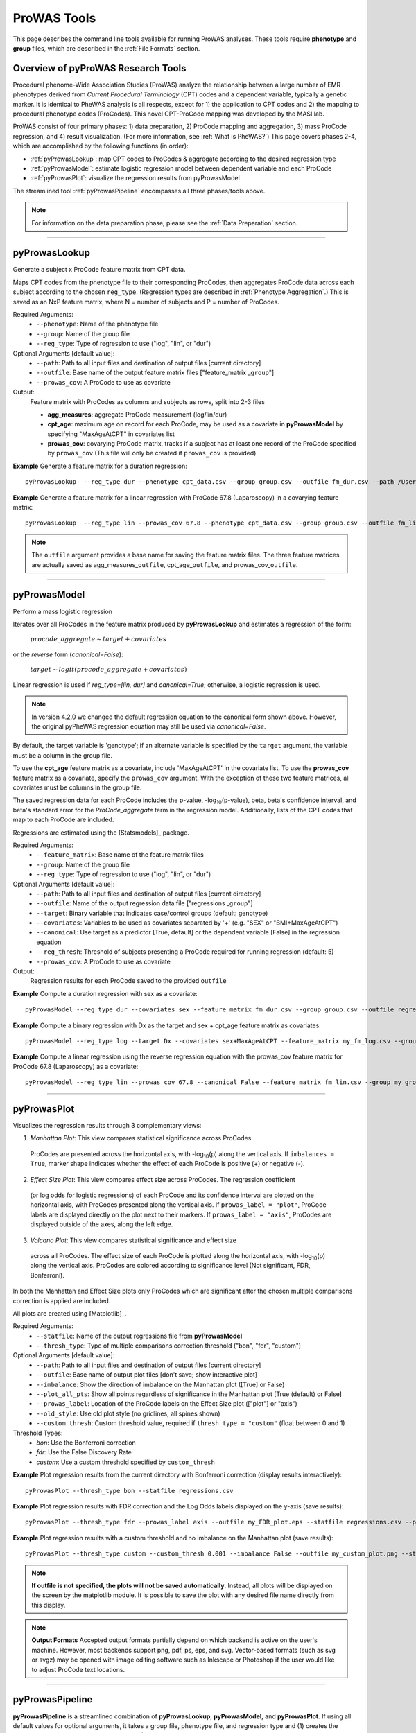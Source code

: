 ProWAS Tools
============
This page describes the command line tools available for running ProWAS analyses.
These tools require **phenotype** and **group** files, which are described in the
:ref:`File Formats` section.

Overview of pyProWAS Research Tools
-----------------------------------
Procedural phenome-Wide Association Studies (ProWAS) analyze the relationship between a
large number of EMR phenotypes derived from *Current Procedural Terminology* (CPT)
codes and a dependent variable, typically a genetic marker. It is identical to
PheWAS analysis is all respects, except for 1) the application to CPT codes and 2)
the mapping to procedural phenotype codes (ProCodes). This novel CPT-ProCode
mapping was developed by the MASI lab.

ProWAS consist of four primary phases: 1) data preparation, 2) ProCode mapping
and aggregation, 3) mass ProCode regression, and 4) result visualization. (For more
information, see :ref:`What is PheWAS?`) This page covers phases 2-4, which are
accomplished by the following functions (in order):

* :ref:`pyProwasLookup`: map CPT codes to ProCodes & aggregate
  according to the desired regression type
* :ref:`pyProwasModel`: estimate logistic regression model between dependent variable and
  each ProCode
* :ref:`pyProwasPlot`: visualize the regression results from pyProwasModel

The streamlined tool :ref:`pyProwasPipeline` encompasses all three phases/tools above.

.. note:: For information on the data preparation phase, please see the :ref:`Data Preparation` section.

----------

pyProwasLookup
--------------
Generate a subject x ProCode feature matrix from CPT data.

Maps CPT codes from the phenotype file to their corresponding ProCodes,
then aggregates ProCode data across each subject according to the chosen ``reg_type``.
(Regression types are described in :ref:`Phenotype Aggregation`.)
This is saved as an NxP feature matrix, where N = number of subjects and
P = number of ProCodes.

Required Arguments:
 * ``--phenotype``: 	Name of the phenotype file
 * ``--group``:		    Name of the group file
 * ``--reg_type``:      Type of regression to use ("log", "lin", or "dur")

Optional Arguments [default value]:
 * ``--path``:		    Path to all input files and destination of output files [current directory]
 * ``--outfile``:	    Base name of the output feature matrix files ["feature_matrix _\ ``group``"]
 * ``--prowas_cov``:    A ProCode to use as covariate

Output:
 Feature matrix with ProCodes as columns and subjects as rows, split into 2-3 files

 * **agg_measures**: aggregate ProCode measurement (log/lin/dur)
 * **cpt_age**: maximum age on record for each ProCode, may be used as a covariate
   in **pyProwasModel** by specifying "MaxAgeAtCPT" in covariates list
 * **prowas_cov**: covarying ProCode matrix, tracks if a subject has at least
   one record of the ProCode specified by ``prowas_cov`` (This file will only be
   created if ``prowas_cov`` is provided)


**Example** Generate a feature matrix for a duration regression::

		pyProwasLookup  --reg_type dur --phenotype cpt_data.csv --group group.csv --outfile fm_dur.csv --path /Users/me/Documents/EMRdata/

**Example** Generate a feature matrix for a linear regression with ProCode 67.8 (Laparoscopy) in a covarying feature matrix::

		pyProwasLookup  --reg_type lin --prowas_cov 67.8 --phenotype cpt_data.csv --group group.csv --outfile fm_lin.csv --path /Users/me/Documents/EMRdata/


.. note:: The ``outfile`` argument provides a base name for saving the feature matrix files.
          The three feature matrices are actually saved as
          agg_measures\_\ ``outfile``\ , cpt_age\_\ ``outfile``\ ,
          and prowas_cov\_\ ``outfile``\ .

----------

pyProwasModel
-------------

Perform a mass logistic regression

Iterates over all ProCodes in the feature matrix produced by **pyProwasLookup**
and estimates a regression of the form:

  :math:`procode\_aggregate \sim target + covariates`

or the *reverse* form (`canonical=False`):

  :math:`target \sim logit(procode\_aggregate + covariates)`

Linear regression is used if `reg_type=[lin, dur]` and `canonical=True`; otherwise, a logistic regression is used.

.. note:: In version 4.2.0 we changed the default regression equation to the canonical form shown above.
  However, the original pyPheWAS regression equation may still be used via `canonical=False`.

By default, the target variable is 'genotype'; if an alternate variable is specified
by the ``target`` argument, the variable must be a column in the group file.

To use the **cpt_age** feature matrix as a covariate, include 'MaxAgeAtCPT' in
the covariate list. To use the **prowas_cov** feature matrix as a covariate,
specify the ``prowas_cov`` argument. With the exception of these two feature
matrices, all covariates must be columns in the group file.

The saved regression data for each ProCode includes the p-value, -log\ :sub:`10`\ (p-value), beta,
beta's confidence interval, and beta's standard error for the *ProCode_aggregate*
term in the regression model. Additionally, lists of the CPT
codes that map to each ProCode are included.

Regressions are estimated using the [Statsmodels]_ package.

Required Arguments:
 * ``--feature_matrix``: Base name of the feature matrix files
 * ``--group``:			Name of the group file
 * ``--reg_type``:		Type of regression to use ("log", "lin", or "dur")

Optional Arguments [default value]:
 * ``--path``:			Path to all input files and destination of output files [current directory]
 * ``--outfile``:		Name of the output regression data file ["regressions _\ ``group``"]
 * ``--target``:	    Binary variable that indicates case/control groups (default: genotype)
 * ``--covariates``:	Variables to be used as covariates separated by '+' (e.g. "SEX" or "BMI+MaxAgeAtCPT")
 * ``--canonical``:  Use target as a predictor [True, default] or the dependent variable [False] in the regression equation
 * ``--reg_thresh``: Threshold of subjects presenting a ProCode required for running regression (default: 5)
 * ``--prowas_cov``:	A ProCode to use as covariate

Output:
 Regression results for each ProCode saved to the provided ``outfile``

**Example** Compute a duration regression with sex as a covariate::

		pyProwasModel --reg_type dur --covariates sex --feature_matrix fm_dur.csv --group group.csv --outfile regressions_dur.csv --path /Users/me/Documents/EMRdata/

**Example** Compute a binary regression with Dx as the target and sex + cpt_age feature matrix as covariates::

		pyProwasModel --reg_type log --target Dx --covariates sex+MaxAgeAtCPT --feature_matrix my_fm_log.csv --group my_group.csv --outfile reg_log.csv

**Example** Compute a linear regression using the reverse regression equation with the prowas_cov feature matrix for ProCode 67.8 (Laparoscopy) as a covariate::

		pyProwasModel --reg_type lin --prowas_cov 67.8 --canonical False --feature_matrix fm_lin.csv --group my_group.csv --outfile reg_lin_pro678.csv


-----------

pyProwasPlot
------------

Visualizes the regression results through 3 complementary views:

1. *Manhattan Plot*: This view compares statistical significance across ProCodes.
  ProCodes are presented across the horizontal axis, with -log\ :sub:`10`\ (p) along
  the vertical axis. If ``imbalances = True``\ , marker shape indicates whether
  the effect of each ProCode is positive (+) or negative (-).
2. *Effect Size Plot*: This view compares effect size across ProCodes. The regression coefficient 
  (or log odds for logistic regressions)
  of each ProCode and its confidence interval are plotted on the horizontal axis,
  with ProCodes presented along the vertical axis. If ``prowas_label = "plot"``\ ,
  ProCode labels are displayed directly on the plot next to their markers. If ``prowas_label = "axis"``\ ,
  ProCodes are displayed outside of the axes, along the left edge.
3. *Volcano Plot*: This view compares statistical significance and effect size
  across all ProCodes. The effect size of each ProCode is plotted along the
  horizontal axis, with -log\ :sub:`10`\ (p) along the vertical axis.
  ProCodes are colored according to significance level (Not significant, FDR, Bonferroni).

In both the Manhattan and Effect Size plots only ProCodes which are significant
after the chosen multiple comparisons correction is applied are included.

All plots are created using [Matplotlib]_.

Required Arguments:
 * ``--statfile``:		Name of the output regressions file from **pyProwasModel**
 * ``--thresh_type``:	Type of multiple comparisons correction threshold ("bon", "fdr", "custom")

Optional Arguments [default value]:
 * ``--path``:          Path to all input files and destination of output files [current directory]
 * ``--outfile``:       Base name of output plot files [don't save; show interactive plot]
 * ``--imbalance``:     Show the direction of imbalance on the Manhattan plot ([True] or False)
 * ``--plot_all_pts``:  Show all points regardless of significance in the Manhattan plot [True (default) or False]
 * ``--prowas_label``:  Location of the ProCode labels on the Effect Size plot (["plot"] or "axis")
 * ``--old_style``:     Use old plot style (no gridlines, all spines shown)
 * ``--custom_thresh``: Custom threshold value, required if ``thresh_type = "custom"`` (float between 0 and 1)

Threshold Types:
 * *bon*:	    Use the Bonferroni correction
 * *fdr*:	    Use the False Discovery Rate
 * *custom*:	Use a custom threshold specified by ``custom_thresh``

**Example** Plot regression results from the current directory with Bonferroni correction (display results interactively)::

		pyProwasPlot --thresh_type bon --statfile regressions.csv

**Example** Plot regression results with FDR correction and the Log Odds labels displayed on the y-axis (save results)::

		pyProwasPlot --thresh_type fdr --prowas_label axis --outfile my_FDR_plot.eps --statfile regressions.csv --path /Users/me/Documents/EMRdata/

**Example** Plot regression results with a custom threshold and no imbalance on the Manhattan plot (save results)::

		pyProwasPlot --thresh_type custom --custom_thresh 0.001 --imbalance False --outfile my_custom_plot.png --statfile regressions.csv --path /Users/me/Documents/EMRdata/


.. note:: **If outfile is not specified, the plots will not be saved automatically**.
    Instead, all plots will be displayed on the screen by the matplotlib module. It
    is possible to save the plot with any desired file name directly from this display.

.. note:: **Output Formats** Accepted output formats partially depend on which backend is
    active on the user's machine. However, most backends support png, pdf, ps, eps, and svg.
    Vector-based formats (such as svg or svgz) may be opened with image editing software such as Inkscape or
    Photoshop if the user would like to adjust ProCode text locations.

----------

pyProwasPipeline
----------------

**pyProwasPipeline** is a streamlined combination of **pyProwasLookup**, **pyProwasModel**,
and **pyProwasPlot**. If using all default values for optional arguments,
it takes a group file, phenotype file, and regression type and (1) creates the feature
matrix, (2) runs the regressions, and (3) saves Manhattan, Effect Size, and Volcano plots with
both Bonferroni and False Discovery Rate thresholds. All intermediate files
are saved with the ``postfix`` argument appended to the file name.


Required Arguments:
 * ``--phenotype``: 	Name of the phenotype file
 * ``--group``:		    Name of the group file
 * ``--reg_type``:      Type of regression to use ("log", "lin", or "dur")

Optional Arguments [default value]:
 * ``--path``:		    Path to all input files and destination of output files [current directory]
 * ``--postfix``:       Descriptive postfix for output files ["_\ ``covariates``\ _\ ``group``"]
 * ``--target``:	    Binary variable that indicates case/control groups (default: genotype)
 * ``--covariates``:	Variables to be used as covariates separated by '+' (e.g. "SEX" or "BMI+MaxAgeAtCPT")
 * ``--prowas_cov``:    A ProCode to use as covariate
 * ``--canonical``: Use target as a predictor [True, default] or the dependent variable [False] in the regression equation
 * ``--reg_thresh``: Threshold of subjects presenting a ProCode required for running regression (default: 5)
 * ``--thresh_type``:	Type of multiple comparisons correction threshold ("bon", "fdr", "custom")
 * ``--custom_thresh``: Custom threshold value, required if ``thresh_type = "custom"`` (float between 0 and 1)
 * ``--imbalance``:		Show the direction of imbalance on the Manhattan plot ([True] or False)
 * ``--plot_all_pts``: Show all points regardless of significance in the Manhattan plot [True (default) or False]
 * ``--prowas_label``:  Location of the ProCode labels on the Effect Size plot (["plot"] or "axis")
 * ``--old_style``: Use old plot style (no gridlines, all spines shown)
 * ``--plot_format``:   Format for plot files ["png"]


**Example** Run a duration experiment with all default arguments::

		pyProwasPipeline --reg_type dur --phenotype cpt_data.csv --group group.csv

**Example** Run a binary experiment with covariates sex and race, plotting the results with FDR correction, and saving all files with the postfix "binary_prelim"::

		pyProwasPipeline --reg_type log --covariates sex+race --thresh_type fdr --postfix binary_prelim --phenotype cpt_data.csv --group group.csv
